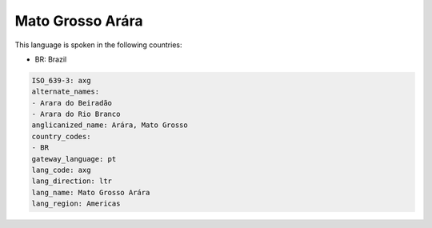 .. _axg:

Mato Grosso Arára
==================

This language is spoken in the following countries:

* BR: Brazil

.. code-block:: yaml

    ISO_639-3: axg
    alternate_names:
    - Arara do Beiradão
    - Arara do Rio Branco
    anglicanized_name: Arára, Mato Grosso
    country_codes:
    - BR
    gateway_language: pt
    lang_code: axg
    lang_direction: ltr
    lang_name: Mato Grosso Arára
    lang_region: Americas
    
